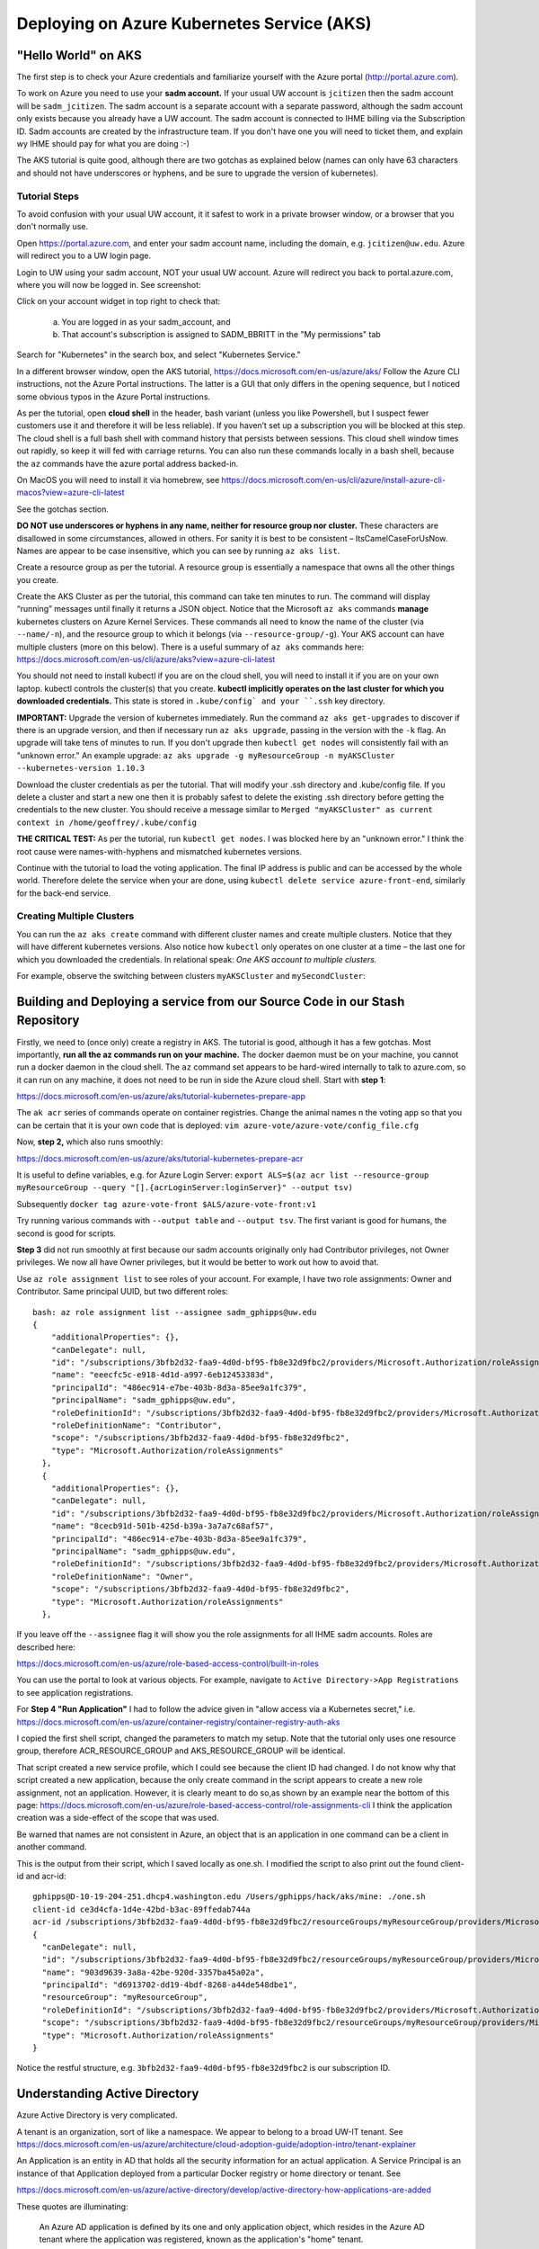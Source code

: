 Deploying on Azure Kubernetes Service (AKS)
===========================================

"Hello World" on AKS
----------------------

The first step is to check your Azure credentials and familiarize yourself with the Azure portal (http://portal.azure.com).

To work on Azure you need to use your **sadm account.** If your usual UW account is ``jcitizen`` then the sadm account
will be ``sadm_jcitizen``.
The sadm account is a separate account with a separate password, although the sadm account only exists because you already
have a UW account. The sadm account is connected to IHME billing via the Subscription ID.
Sadm accounts are created by the infrastructure team. If you don't have one you will need to ticket them, and explain
wy IHME should pay for what you are doing :-)

The AKS tutorial is quite good, although there are two gotchas as explained below (names can only have 63 characters
and should not have underscores or hyphens,
and be sure to upgrade the version of kubernetes).

Tutorial Steps
~~~~~~~~~~~~~~

To avoid confusion with your usual UW account, it it safest to work in a private browser window,
or a browser that you don't normally use.

Open https://portal.azure.com, and enter your sadm account name, including the domain, e.g. ``jcitizen@uw.edu``.
Azure will redirect you to a UW login page.

Login to UW using your sadm account, NOT your usual UW account.
Azure will redirect you back to portal.azure.com, where you will now be logged in. See screenshot:

.. image:: images/azure_desktop.png

Click on your account widget in top right to check that:

  a. You are logged in as your sadm_account, and

  b. That account's subscription is assigned to SADM_BBRITT in the "My permissions" tab

.. image:: images/azure_permissions.png

Search for "Kubernetes" in the search box, and select "Kubernetes Service."

In a different browser window, open the AKS tutorial, https://docs.microsoft.com/en-us/azure/aks/
Follow the Azure CLI instructions, not the Azure Portal instructions. The latter is a GUI that
only differs in the opening sequence,
but I noticed some obvious typos in the Azure Portal instructions.

As per the tutorial, open **cloud shell** in the header, bash variant (unless you like Powershell, but I suspect fewer
customers use it and therefore it will be less reliable).
If you haven’t set up a subscription you will be blocked at this step.
The cloud shell is a full bash shell with command history that persists between sessions.
This cloud shell window times out rapidly, so keep it will fed with carriage returns.
You can also run these commands locally in a bash shell, because the ``az`` commands have the azure portal address
backed-in.

On MacOS you will need to install it via homebrew, see
https://docs.microsoft.com/en-us/cli/azure/install-azure-cli-macos?view=azure-cli-latest

See the gotchas section.

**DO NOT use underscores or hyphens in any name, neither for resource group nor cluster.**
These characters are disallowed in some circumstances, allowed in others. For sanity it is best to be consistent –
ItsCamelCaseForUsNow.  Names are appear to be case insensitive, which you can see by running ``az aks list``.

Create a resource group as per the tutorial. A resource group is essentially a namespace that owns all the other things you create.

Create the AKS Cluster as per the tutorial, this command can take ten minutes to run.
The command will display “running” messages until finally it returns a JSON object.
Notice that the Microsoft ``az aks`` commands **manage** kubernetes clusters on Azure Kernel Services.
These commands all need to know the name of the cluster (via ``--name/-n``),
and the resource group to which it belongs (via ``--resource-group/-g``).
Your AKS account can have multiple clusters (more on this below).
There is a useful summary of ``az aks`` commands here: https://docs.microsoft.com/en-us/cli/azure/aks?view=azure-cli-latest

You should not need to install kubectl if you are on the cloud shell,  you will need to install it if you are on
your own laptop.
kubectl controls the cluster(s) that you create. **kubectl implicitly
operates on the last cluster for which you downloaded credentials.**
This state is stored in ``.kube/config` and your ``.ssh`` key directory.

**IMPORTANT:** Upgrade the version of kubernetes immediately.
Run the command ``az aks get-upgrades`` to discover if there is an upgrade version,
and then if necessary run ``az aks upgrade``, passing in the version with the ``-k`` flag.
An upgrade will take tens of minutes to run. If you don't upgrade then ``kubectl get nodes`` will
consistently fail with an "unknown error."
An example upgrade:  ``az aks upgrade -g myResourceGroup -n myAKSCluster --kubernetes-version 1.10.3``

Download the cluster credentials as per the tutorial.
That will modify your .ssh directory and .kube/config file.
If you delete a cluster and start a new one then it is probably safest to delete the existing .ssh directory before getting
the credentials to the new cluster.
You should receive a message similar to ``Merged "myAKSCluster" as current context in /home/geoffrey/.kube/config``

**THE CRITICAL TEST:** As per the tutorial, run ``kubectl get nodes``.  I was blocked here by an "unknown error."
I think the root cause were names-with-hyphens and mismatched kubernetes versions.

Continue with the tutorial to load the voting application. The final IP address is public and can be accessed by the whole world.
Therefore delete the service when your are done, using ``kubectl delete service azure-front-end``, similarly for the back-end service.

Creating Multiple Clusters
~~~~~~~~~~~~~~~~~~~~~~~~~~

You can run the ``az aks create`` command with different cluster names and create multiple clusters.
Notice that they will have different kubernetes versions. Also notice how ``kubectl`` only operates on one
cluster at a time – the last one for which you downloaded the credentials. In relational speak:
*One AKS account to multiple clusters.*

For example, observe the switching between clusters ``myAKSCluster`` and ``mySecondCluster``:

.. image:: images/azure_multiple_clusters.png


Building and Deploying a service from our Source Code in our Stash Repository
-----------------------------------------------------------------------------

Firstly, we need to (once only) create a registry in AKS. The tutorial is good, although it has a few gotchas.
Most importantly, **run all the az commands run on your machine.**
The docker daemon must be on your machine, you cannot run a docker daemon in the cloud shell.
The ``az`` command set appears to be hard-wired internally to talk to azure.com, so it can run on any machine, it
does not need to be run in side the Azure cloud shell.
Start with **step 1**:

https://docs.microsoft.com/en-us/azure/aks/tutorial-kubernetes-prepare-app

The ``ak acr`` series of commands operate on container registries.
Change the animal names n the voting app so that you can be certain that it is your own code that is deployed:
``vim azure-vote/azure-vote/config_file.cfg``

Now, **step 2,** which also runs smoothly:

https://docs.microsoft.com/en-us/azure/aks/tutorial-kubernetes-prepare-acr

It is useful to define variables, e.g. for Azure Login Server:
``export ALS=$(az acr list --resource-group myResourceGroup --query "[].{acrLoginServer:loginServer}" --output tsv)``

Subsequently
``docker tag azure-vote-front $ALS/azure-vote-front:v1``

Try running various commands with ``--output table`` and ``--output tsv``. The first variant is good for humans,
the second is good for scripts.

**Step 3** did not run smoothly at first because our sadm accounts originally only had Contributor privileges,
not Owner privileges.
We now all have Owner privileges, but it would be better to work out how to avoid that.

Use ``az role assignment list`` to see roles of your account.
For example, I have two role assignments: Owner and Contributor. Same principal UUID, but two different roles::

    bash: az role assignment list --assignee sadm_gphipps@uw.edu
    {
        "additionalProperties": {},
        "canDelegate": null,
        "id": "/subscriptions/3bfb2d32-faa9-4d0d-bf95-fb8e32d9fbc2/providers/Microsoft.Authorization/roleAssignments/eeecfc5c-e918-4d1d-a997-6eb12453383d",
        "name": "eeecfc5c-e918-4d1d-a997-6eb12453383d",
        "principalId": "486ec914-e7be-403b-8d3a-85ee9a1fc379",
        "principalName": "sadm_gphipps@uw.edu",
        "roleDefinitionId": "/subscriptions/3bfb2d32-faa9-4d0d-bf95-fb8e32d9fbc2/providers/Microsoft.Authorization/roleDefinitions/b24988ac-6180-42a0-ab88-20f7382dd24c",
        "roleDefinitionName": "Contributor",
        "scope": "/subscriptions/3bfb2d32-faa9-4d0d-bf95-fb8e32d9fbc2",
        "type": "Microsoft.Authorization/roleAssignments"
      },
      {
        "additionalProperties": {},
        "canDelegate": null,
        "id": "/subscriptions/3bfb2d32-faa9-4d0d-bf95-fb8e32d9fbc2/providers/Microsoft.Authorization/roleAssignments/8cecb91d-501b-425d-b39a-3a7a7c68af57",
        "name": "8cecb91d-501b-425d-b39a-3a7a7c68af57",
        "principalId": "486ec914-e7be-403b-8d3a-85ee9a1fc379",
        "principalName": "sadm_gphipps@uw.edu",
        "roleDefinitionId": "/subscriptions/3bfb2d32-faa9-4d0d-bf95-fb8e32d9fbc2/providers/Microsoft.Authorization/roleDefinitions/8e3af657-a8ff-443c-a75c-2fe8c4bcb635",
        "roleDefinitionName": "Owner",
        "scope": "/subscriptions/3bfb2d32-faa9-4d0d-bf95-fb8e32d9fbc2",
        "type": "Microsoft.Authorization/roleAssignments"
      },

If you leave off the ``--assignee`` flag it will show you the role assignments for all IHME sadm accounts.
Roles are described here:

https://docs.microsoft.com/en-us/azure/role-based-access-control/built-in-roles

You can use the portal to look at various objects. For example, navigate to ``Active Directory->App Registrations``
to see  application registrations.

For **Step 4 "Run Application"** I had to follow the advice given in "allow access via a Kubernetes secret," i.e.
https://docs.microsoft.com/en-us/azure/container-registry/container-registry-auth-aks

I copied the first shell script, changed the parameters to match my setup. Note that the tutorial only uses
one resource group, therefore ACR_RESOURCE_GROUP and AKS_RESOURCE_GROUP will be identical.

That script created a new service profile, which I could see because the client ID had changed.
I do not know why that script created a new application, because the only create command in the script
appears to create a new role assignment, not an application.
However, it is clearly meant to do so,as shown by an example near the bottom of this page:
https://docs.microsoft.com/en-us/azure/role-based-access-control/role-assignments-cli
I think the application creation was a side-effect of the scope that was used.

Be warned that names are not consistent in Azure,
an object that is an application in one command can be a client in another command.

This is the output from their script, which I saved locally as one.sh.
I modified the script to also print out the found client-id and acr-id::

    gphipps@D-10-19-204-251.dhcp4.washington.edu /Users/gphipps/hack/aks/mine: ./one.sh
    client-id ce3d4cfa-1d4e-42bd-b3ac-89ffedab744a
    acr-id /subscriptions/3bfb2d32-faa9-4d0d-bf95-fb8e32d9fbc2/resourceGroups/myResourceGroup/providers/Microsoft.ContainerRegistry/registries/mySecondRegistry
    {
      "canDelegate": null,
      "id": "/subscriptions/3bfb2d32-faa9-4d0d-bf95-fb8e32d9fbc2/resourceGroups/myResourceGroup/providers/Microsoft.ContainerRegistry/registries/mySecondRegistry/providers/Microsoft.Authorization/roleAssignments/903d9639-3a8a-42be-920d-3357ba45a02a",
      "name": "903d9639-3a8a-42be-920d-3357ba45a02a",
      "principalId": "d6913702-dd19-4bdf-8268-a44de548dbe1",
      "resourceGroup": "myResourceGroup",
      "roleDefinitionId": "/subscriptions/3bfb2d32-faa9-4d0d-bf95-fb8e32d9fbc2/providers/Microsoft.Authorization/roleDefinitions/acdd72a7-3385-48ef-bd42-f606fba81ae7",
      "scope": "/subscriptions/3bfb2d32-faa9-4d0d-bf95-fb8e32d9fbc2/resourceGroups/myResourceGroup/providers/Microsoft.ContainerRegistry/registries/mySecondRegistry",
      "type": "Microsoft.Authorization/roleAssignments"
    }

Notice the restful structure, e.g. ``3bfb2d32-faa9-4d0d-bf95-fb8e32d9fbc2`` is our subscription ID.


Understanding Active Directory
------------------------------
Azure Active Directory is very complicated.

A tenant is an organization, sort of like a namespace. We appear to belong to a broad UW-IT tenant. See
https://docs.microsoft.com/en-us/azure/architecture/cloud-adoption-guide/adoption-intro/tenant-explainer

An Application is an entity in AD that holds all the security information for an actual application. A Service Principal
is an instance of that Application deployed from a particular Docker registry or home directory or tenant. See

https://docs.microsoft.com/en-us/azure/active-directory/develop/active-directory-how-applications-are-added

These quotes are illuminating:

    An Azure AD application is defined by its one and only application object,
    which resides in the Azure AD tenant where the application was registered, known as the application's "home" tenant.

    In order to access resources that are secured by an Azure AD tenant,
    the entity that requires access must be represented by a security principal.
    The security principal defines the access policy and permissions for the user/application in that tenant.

    Service principals are what govern an application connecting to Azure AD and can be considered the
    instance of the application in your directory.
    For any given application, it can have at most one application object (which is registered in a "home" directory)
    and one or more service principal objects representing instances of the application in every directory in which it acts.

Adding an application automatically creates one service principal.


Other Gotchas
~~~~~~~~~~~~~

If ``az aks list`` causes a traceback on a mac that refers to ``_cffi_backend`` then you need to follow instructions
on

https://github.com/Azure/azure-cli/issues/5034

The brew install failed on my mac because I needed to manually create some directories::
    sudo mkdir /usr/local/Frameworks
    sudo chmod 777 /usr/local/Frameworks/
    brew link --overwrite python3


Cleaning Up
-----------

Stopping a service
Find all service names:  ``kubectl get services``

``kubectl delete service azure-vote-front`` and ``kubectl delete azure-vote-back``

Deleting a cluster:
``az aks delete --resource-group myResourceGroup --name myAKSCluster``

Useful kubectl cheat sheet:

https://kubernetes.io/docs/reference/kubectl/cheatsheet/#deleting-resources

Removing an image from a registry:

``docker rmi azure-vote-front``


Deploying the Entire Jobmon Ecosystem on AKS
--------------------------------------------

This is an unscaled deployment of jobmon, i.e. with one deployment of each service.
In actual production we will scale to two (perhaps three) copies
of each service behind a load balancer so that we can do hot deploys.

The instructions are a merge of the instructions in k8s/readme.md (not yet merged into the master branch)

Log in to the cluster you created on AKS, in my case:

``az acr login --name mySecondRegistry``

Build the docker image for jobmon:

``cp jobmonrc-docker jobmonrc-docker-wsecrets
docker build -t jobmon .``

Now tag that image for your AKS repository.
``export ALS=$(az acr list --resource-group myResourceGroup --query "[].{acrLoginServer:loginServer}" --output tsv)``

and

``docker tag jobmon $ALS/jobmon``

In my case ALS is ``mysecondregistry.azurecr.io``

Now push (upload) the image to the AKS registry:

``docker push $ALS/jobmon``

We also need an image for mysql. AKS does not appear to be able to reach out and donwload a copy, so download one here,
tag it for AKS:

``docker pull mysql:5.6
docker tag mysql:5.6  $ALS/mysql:5.6
docker push $ALS/mysql:5.6``

Now update the kubernetes deployment yaml files to refer to images in the correct registries. The ``image`` tag needs
to be prepended by the registry name, e.g.::

  image: mysql:5.6
  image: jobmon

becomes::

  image: mysecondregistry.azurecr.io/mysql:5.6
  image: mysecondregistry.azurecr.io/jobmon

respectively.

Now start the jobmon cluster:

``kubectl apply -f k8s/
kubectl get services``

For example::

    gphipps@D-10-19-204-251.dhcp4.washington.edu /Users/gphipps/hack/jobmon: kubectl get services
    NAME         TYPE           CLUSTER-IP     EXTERNAL-IP      PORT(S)                         AGE
    db           LoadBalancer   10.0.139.157   40.117.117.128   3312:31873/TCP                  18h
    jqs          LoadBalancer   10.0.75.86     40.117.112.109   5058:30869/TCP                  18h
    jsm          LoadBalancer   10.0.84.33     40.117.131.241   5056:32575/TCP,5057:31183/TCP   18h
    kubernetes   ClusterIP      10.0.0.1       <none>           443/TCP                         6d

If you need to debug then use kubectl to get logs. You need to know the pod names:

``kubectl get pods``

For example::

    bash: kubectl get pods
    NAME                       READY     STATUS      RESTARTS   AGE
    db-7b5b79768f-vs4cl        1/1       Running     0          1d
    initdb-5g4vk               0/1       Completed   0          1d
    jqs-6fc9bd58d5-hx6x5       1/1       Running     0          1d
    jsm-7cc69bfd97-lmthq       1/1       Running     0          1d
    monitor-7f97f697dc-gwkt9   1/1       Running     0          1d


And then

``kubectl logs jqs-6fc9bd58d5-hx6x5``

Shows the problem::

    bash: kubectl logs jqs-6fc9bd58d5-hx6x5
    ERROR 2003 (HY000): Can't connect to MySQL server on 'db' (110 "Connection timed out")
     tables. DB is unavailable - sleeping
    ERROR 2003 (HY000): Can't connect to MySQL server on 'db' (110 "Connection timed out")
     tables. DB is unavailable - sleeping
    ERROR 2003 (HY000): Can't connect to MySQL server on 'db' (110 "Connection timed out")
     tables. DB is unavailable - sleeping
    ERROR 2003 (HY000): Can't connect to MySQL server on 'db' (110 "Connection timed out")
     tables. DB is unavailable - sleeping
    ERROR 2003 (HY000): Can't connect to MySQL server on 'db' (110 "Connection timed out")
     tables. DB is unavailable - sleeping
    ERROR 2003 (HY000): Can't connect to MySQL server on 'db' (110 "Connection timed out")
     tables. DB is unavailable - sleeping
    ERROR 2003 (HY000): Can't connect to MySQL server on 'db' (110 "Connection timed out")
     tables. DB is unavailable - sleeping

Scaling
-------

To be written. I tried it with hello world and it worked. The challenge with jobmon will be how to have one database
and multiple copies of jqs and jms. The services can all scale independently because they refer to each other by the
address of their front-ing load balancer, not by the IP addresses of the individual deployments.

Referring to the AKS tutorial here:

https://docs.microsoft.com/en-us/azure/aks/tutorial-kubernetes-scale

``az aks scale --resource-group=myResourceGroup --name=myFourthCluster --node-count 3``

As above, check the number of pods:
``kubectl get pods``

Output::

    bash: kubectl get pods
    NAME                       READY     STATUS      RESTARTS   AGE
    db-7b5b79768f-vs4cl        1/1       Running     0          1d
    initdb-5g4vk               0/1       Completed   0          1d
    jqs-6fc9bd58d5-hx6x5       1/1       Running     0          1d
    jsm-7cc69bfd97-lmthq       1/1       Running     0          1d
    monitor-7f97f697dc-gwkt9   1/1       Running     0          1d

Now scale just JQS:

``kubectl scale --replicas=3 deployment/jqs``

And checking with ``kubectl get pods``::

    bash: kubectl get pods
    NAME                       READY     STATUS              RESTARTS   AGE
    db-7b5b79768f-vs4cl        1/1       Running             0          1d
    initdb-5g4vk               0/1       Completed           0          1d
    jqs-6fc9bd58d5-5fp52       0/1       ContainerCreating   0          7s
    jqs-6fc9bd58d5-dpmw2       0/1       ContainerCreating   0          7s
    jqs-6fc9bd58d5-hx6x5       1/1       Running             0          1d
    jsm-7cc69bfd97-lmthq       1/1       Running             0          1d
    monitor-7f97f697dc-gwkt9   1/1       Running             0          1d


Hot Deployments
---------------

This should just work, see:

https://kubernetes.io/docs/concepts/workloads/controllers/deployment/#updating-a-deployment

Monitoring
----------

To be written.